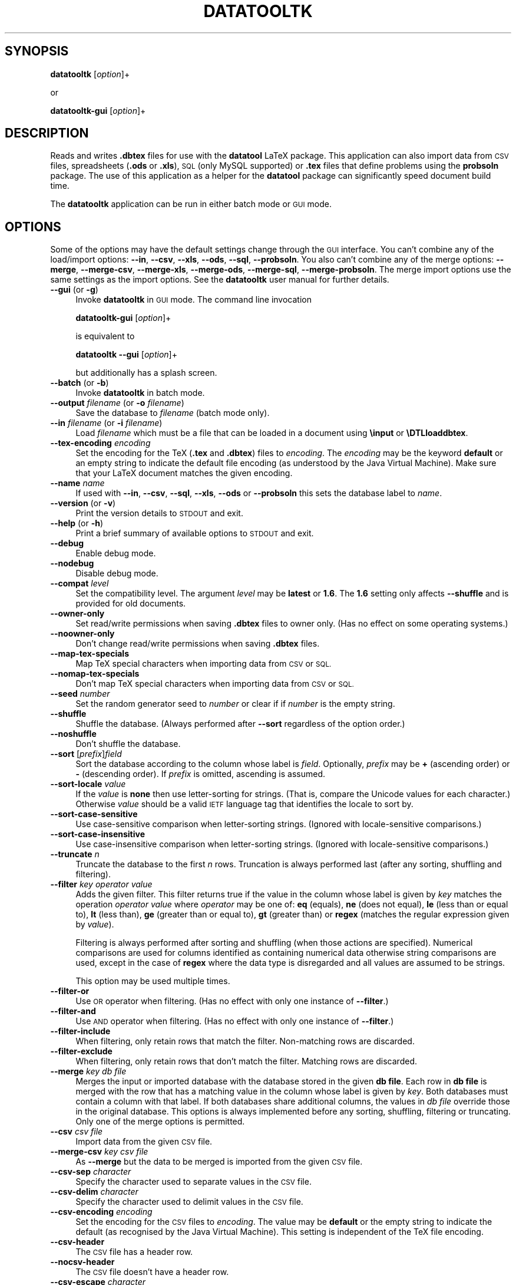 .\" Automatically generated by Pod::Man 2.28 (Pod::Simple 3.29)
.\"
.\" Standard preamble:
.\" ========================================================================
.de Sp \" Vertical space (when we can't use .PP)
.if t .sp .5v
.if n .sp
..
.de Vb \" Begin verbatim text
.ft CW
.nf
.ne \\$1
..
.de Ve \" End verbatim text
.ft R
.fi
..
.\" Set up some character translations and predefined strings.  \*(-- will
.\" give an unbreakable dash, \*(PI will give pi, \*(L" will give a left
.\" double quote, and \*(R" will give a right double quote.  \*(C+ will
.\" give a nicer C++.  Capital omega is used to do unbreakable dashes and
.\" therefore won't be available.  \*(C` and \*(C' expand to `' in nroff,
.\" nothing in troff, for use with C<>.
.tr \(*W-
.ds C+ C\v'-.1v'\h'-1p'\s-2+\h'-1p'+\s0\v'.1v'\h'-1p'
.ie n \{\
.    ds -- \(*W-
.    ds PI pi
.    if (\n(.H=4u)&(1m=24u) .ds -- \(*W\h'-12u'\(*W\h'-12u'-\" diablo 10 pitch
.    if (\n(.H=4u)&(1m=20u) .ds -- \(*W\h'-12u'\(*W\h'-8u'-\"  diablo 12 pitch
.    ds L" ""
.    ds R" ""
.    ds C` ""
.    ds C' ""
'br\}
.el\{\
.    ds -- \|\(em\|
.    ds PI \(*p
.    ds L" ``
.    ds R" ''
.    ds C`
.    ds C'
'br\}
.\"
.\" Escape single quotes in literal strings from groff's Unicode transform.
.ie \n(.g .ds Aq \(aq
.el       .ds Aq '
.\"
.\" If the F register is turned on, we'll generate index entries on stderr for
.\" titles (.TH), headers (.SH), subsections (.SS), items (.Ip), and index
.\" entries marked with X<> in POD.  Of course, you'll have to process the
.\" output yourself in some meaningful fashion.
.\"
.\" Avoid warning from groff about undefined register 'F'.
.de IX
..
.nr rF 0
.if \n(.g .if rF .nr rF 1
.if (\n(rF:(\n(.g==0)) \{
.    if \nF \{
.        de IX
.        tm Index:\\$1\t\\n%\t"\\$2"
..
.        if !\nF==2 \{
.            nr % 0
.            nr F 2
.        \}
.    \}
.\}
.rr rF
.\"
.\" Accent mark definitions (@(#)ms.acc 1.5 88/02/08 SMI; from UCB 4.2).
.\" Fear.  Run.  Save yourself.  No user-serviceable parts.
.    \" fudge factors for nroff and troff
.if n \{\
.    ds #H 0
.    ds #V .8m
.    ds #F .3m
.    ds #[ \f1
.    ds #] \fP
.\}
.if t \{\
.    ds #H ((1u-(\\\\n(.fu%2u))*.13m)
.    ds #V .6m
.    ds #F 0
.    ds #[ \&
.    ds #] \&
.\}
.    \" simple accents for nroff and troff
.if n \{\
.    ds ' \&
.    ds ` \&
.    ds ^ \&
.    ds , \&
.    ds ~ ~
.    ds /
.\}
.if t \{\
.    ds ' \\k:\h'-(\\n(.wu*8/10-\*(#H)'\'\h"|\\n:u"
.    ds ` \\k:\h'-(\\n(.wu*8/10-\*(#H)'\`\h'|\\n:u'
.    ds ^ \\k:\h'-(\\n(.wu*10/11-\*(#H)'^\h'|\\n:u'
.    ds , \\k:\h'-(\\n(.wu*8/10)',\h'|\\n:u'
.    ds ~ \\k:\h'-(\\n(.wu-\*(#H-.1m)'~\h'|\\n:u'
.    ds / \\k:\h'-(\\n(.wu*8/10-\*(#H)'\z\(sl\h'|\\n:u'
.\}
.    \" troff and (daisy-wheel) nroff accents
.ds : \\k:\h'-(\\n(.wu*8/10-\*(#H+.1m+\*(#F)'\v'-\*(#V'\z.\h'.2m+\*(#F'.\h'|\\n:u'\v'\*(#V'
.ds 8 \h'\*(#H'\(*b\h'-\*(#H'
.ds o \\k:\h'-(\\n(.wu+\w'\(de'u-\*(#H)/2u'\v'-.3n'\*(#[\z\(de\v'.3n'\h'|\\n:u'\*(#]
.ds d- \h'\*(#H'\(pd\h'-\w'~'u'\v'-.25m'\f2\(hy\fP\v'.25m'\h'-\*(#H'
.ds D- D\\k:\h'-\w'D'u'\v'-.11m'\z\(hy\v'.11m'\h'|\\n:u'
.ds th \*(#[\v'.3m'\s+1I\s-1\v'-.3m'\h'-(\w'I'u*2/3)'\s-1o\s+1\*(#]
.ds Th \*(#[\s+2I\s-2\h'-\w'I'u*3/5'\v'-.3m'o\v'.3m'\*(#]
.ds ae a\h'-(\w'a'u*4/10)'e
.ds Ae A\h'-(\w'A'u*4/10)'E
.    \" corrections for vroff
.if v .ds ~ \\k:\h'-(\\n(.wu*9/10-\*(#H)'\s-2\u~\d\s+2\h'|\\n:u'
.if v .ds ^ \\k:\h'-(\\n(.wu*10/11-\*(#H)'\v'-.4m'^\v'.4m'\h'|\\n:u'
.    \" for low resolution devices (crt and lpr)
.if \n(.H>23 .if \n(.V>19 \
\{\
.    ds : e
.    ds 8 ss
.    ds o a
.    ds d- d\h'-1'\(ga
.    ds D- D\h'-1'\(hy
.    ds th \o'bp'
.    ds Th \o'LP'
.    ds ae ae
.    ds Ae AE
.\}
.rm #[ #] #H #V #F C
.\" ========================================================================
.\"
.IX Title "DATATOOLTK 1"
.TH DATATOOLTK 1 "2018-01-20" "perl v5.18.4" "datatooltk"
.\" For nroff, turn off justification.  Always turn off hyphenation; it makes
.\" way too many mistakes in technical documents.
.if n .ad l
.nh
.SH "SYNOPSIS"
.IX Header "SYNOPSIS"
\&\fBdatatooltk\fR [\fIoption\fR]+
.PP
or
.PP
\&\fBdatatooltk-gui\fR [\fIoption\fR]+
.SH "DESCRIPTION"
.IX Header "DESCRIPTION"
Reads and writes \fB.dbtex\fR files for use with the \fBdatatool\fR LaTeX
package. This application can also import data from \s-1CSV\s0 files,
spreadsheets (\fB.ods\fR or \fB.xls\fR), \s-1SQL \s0(only MySQL supported) or
\&\fB.tex\fR files that define problems using the \fBprobsoln\fR package.
The use of this application as a helper for the \fBdatatool\fR package
can significantly speed document build time.
.PP
The \fBdatatooltk\fR application can be run in either batch mode or \s-1GUI\s0
mode.
.SH "OPTIONS"
.IX Header "OPTIONS"
Some of the options may have the default settings change through the
\&\s-1GUI\s0 interface. You can't combine any of the load/import options:
\&\fB\-\-in\fR, \fB\-\-csv\fR, \fB\-\-xls\fR, \fB\-\-ods\fR, \fB\-\-sql\fR, \fB\-\-probsoln\fR. You
also can't combine any of the merge options: \fB\-\-merge\fR,
\&\fB\-\-merge\-csv\fR, \fB\-\-merge\-xls\fR, \fB\-\-merge\-ods\fR, \fB\-\-merge\-sql\fR, 
\&\fB\-\-merge\-probsoln\fR. The merge import options use the same settings
as the import options. See the \fBdatatooltk\fR user manual for further
details.
.IP "\fB\-\-gui\fR (or \fB\-g\fR)" 4
.IX Item "--gui (or -g)"
Invoke \fBdatatooltk\fR in \s-1GUI\s0 mode. The command line invocation
.Sp
\&\fBdatatooltk-gui\fR [\fIoption\fR]+
.Sp
is equivalent to
.Sp
\&\fBdatatooltk\fR \fB\-\-gui\fR [\fIoption\fR]+
.Sp
but additionally has a splash screen.
.IP "\fB\-\-batch\fR (or \fB\-b\fR)" 4
.IX Item "--batch (or -b)"
Invoke \fBdatatooltk\fR in batch mode.
.IP "\fB\-\-output\fR \fIfilename\fR (or \fB\-o\fR \fIfilename\fR)" 4
.IX Item "--output filename (or -o filename)"
Save the database to \fIfilename\fR (batch mode only).
.IP "\fB\-\-in\fR \fIfilename\fR (or \fB\-i\fR \fIfilename\fR)" 4
.IX Item "--in filename (or -i filename)"
Load \fIfilename\fR which must be a file that can be loaded in a
document using \fB\einput\fR or \fB\eDTLloaddbtex\fR.
.IP "\fB\-\-tex\-encoding\fR \fIencoding\fR" 4
.IX Item "--tex-encoding encoding"
Set the encoding for the TeX (\fB.tex\fR and \fB.dbtex\fR) files to 
\&\fIencoding\fR. The \fIencoding\fR may be the keyword \fBdefault\fR
or an empty string to indicate the default file encoding (as
understood by the Java Virtual Machine). Make sure that your LaTeX
document matches the given encoding.
.IP "\fB\-\-name\fR \fIname\fR" 4
.IX Item "--name name"
If used with \fB\-\-in\fR, \fB\-\-csv\fR, \fB\-\-sql\fR, \fB\-\-xls\fR, \fB\-\-ods\fR
or \fB\-\-probsoln\fR this sets the database label to \fIname\fR.
.IP "\fB\-\-version\fR (or \fB\-v\fR)" 4
.IX Item "--version (or -v)"
Print the version details to \s-1STDOUT\s0 and exit.
.IP "\fB\-\-help\fR (or \fB\-h\fR)" 4
.IX Item "--help (or -h)"
Print a brief summary of available options to \s-1STDOUT\s0 and exit.
.IP "\fB\-\-debug\fR" 4
.IX Item "--debug"
Enable debug mode.
.IP "\fB\-\-nodebug\fR" 4
.IX Item "--nodebug"
Disable debug mode.
.IP "\fB\-\-compat\fR \fIlevel\fR" 4
.IX Item "--compat level"
Set the compatibility level. The argument \fIlevel\fR may be \fBlatest\fR
or \fB1.6\fR. The \fB1.6\fR setting only affects \fB\-\-shuffle\fR and is
provided for old documents.
.IP "\fB\-\-owner\-only\fR" 4
.IX Item "--owner-only"
Set read/write permissions when saving \fB.dbtex\fR files to owner
only. (Has no effect on some operating systems.)
.IP "\fB\-\-noowner\-only\fR" 4
.IX Item "--noowner-only"
Don't change read/write permissions when saving \fB.dbtex\fR files.
.IP "\fB\-\-map\-tex\-specials\fR" 4
.IX Item "--map-tex-specials"
Map TeX special characters when importing data from \s-1CSV\s0 or \s-1SQL.\s0
.IP "\fB\-\-nomap\-tex\-specials\fR" 4
.IX Item "--nomap-tex-specials"
Don't map TeX special characters when importing data from \s-1CSV\s0 or
\&\s-1SQL.\s0
.IP "\fB\-\-seed\fR \fInumber\fR" 4
.IX Item "--seed number"
Set the random generator seed to \fInumber\fR or clear if if \fInumber\fR
is the empty string.
.IP "\fB\-\-shuffle\fR" 4
.IX Item "--shuffle"
Shuffle the database. (Always performed after \fB\-\-sort\fR regardless
of the option order.)
.IP "\fB\-\-noshuffle\fR" 4
.IX Item "--noshuffle"
Don't shuffle the database.
.IP "\fB\-\-sort\fR [\fIprefix\fR]\fIfield\fR" 4
.IX Item "--sort [prefix]field"
Sort the database according to the column whose label is \fIfield\fR.
Optionally, \fIprefix\fR may be \fB+\fR (ascending order) or \fB\-\fR (descending
order). If \fIprefix\fR is omitted, ascending is assumed.
.IP "\fB\-\-sort\-locale\fR \fIvalue\fR" 4
.IX Item "--sort-locale value"
If the \fIvalue\fR is \fBnone\fR then use letter-sorting for strings.
(That is, compare the Unicode values for each character.) Otherwise
\&\fIvalue\fR should be a valid \s-1IETF\s0 language tag that identifies the
locale to sort by.
.IP "\fB\-\-sort\-case\-sensitive\fR" 4
.IX Item "--sort-case-sensitive"
Use case-sensitive comparison when letter-sorting strings. (Ignored
with locale-sensitive comparisons.)
.IP "\fB\-\-sort\-case\-insensitive\fR" 4
.IX Item "--sort-case-insensitive"
Use case-insensitive comparison when letter-sorting strings. (Ignored
with locale-sensitive comparisons.)
.IP "\fB\-\-truncate\fR \fIn\fR" 4
.IX Item "--truncate n"
Truncate the database to the first \fIn\fR rows. Truncation is always 
performed last (after any sorting, shuffling and filtering).
.IP "\fB\-\-filter\fR \fIkey\fR \fIoperator\fR \fIvalue\fR" 4
.IX Item "--filter key operator value"
Adds the given filter. This filter returns true if the value in the
column whose label is given by \fIkey\fR matches the operation 
\&\fIoperator\fR \fIvalue\fR where \fIoperator\fR may be one of: \fBeq\fR (equals), 
\&\fBne\fR (does not equal), \fBle\fR (less than or equal to), \fBlt\fR (less
than), \fBge\fR (greater than or equal to), \fBgt\fR (greater than) or
\&\fBregex\fR (matches the regular expression given by \fIvalue\fR).
.Sp
Filtering is always performed after sorting and shuffling (when
those actions are specified). Numerical comparisons are used for
columns identified as containing numerical data otherwise string
comparisons are used, except in the case of \fBregex\fR where the data
type is disregarded and all values are assumed to be strings.
.Sp
This option may be used multiple times.
.IP "\fB\-\-filter\-or\fR" 4
.IX Item "--filter-or"
Use \s-1OR\s0 operator when filtering. (Has no effect with only one
instance of \fB\-\-filter\fR.)
.IP "\fB\-\-filter\-and\fR" 4
.IX Item "--filter-and"
Use \s-1AND\s0 operator when filtering. (Has no effect with only one
instance of \fB\-\-filter\fR.)
.IP "\fB\-\-filter\-include\fR" 4
.IX Item "--filter-include"
When filtering, only retain rows that match the filter. Non-matching
rows are discarded.
.IP "\fB\-\-filter\-exclude\fR" 4
.IX Item "--filter-exclude"
When filtering, only retain rows that don't match the filter.
Matching rows are discarded.
.IP "\fB\-\-merge\fR \fIkey\fR \fIdb file\fR" 4
.IX Item "--merge key db file"
Merges the input or imported database with the database stored in
the given \fBdb file\fR. Each row in \fBdb file\fR is merged with the row
that has a matching value in the column whose label is given by
\&\fIkey\fR. Both databases must contain a column with that label.
If both databases share additional columns, the values in \fIdb file\fR
override those in the original database. This options is always
implemented before any sorting, shuffling, filtering or truncating.
Only one of the merge options is permitted.
.IP "\fB\-\-csv\fR \fIcsv file\fR" 4
.IX Item "--csv csv file"
Import data from the given \s-1CSV\s0 file.
.IP "\fB\-\-merge\-csv\fR \fIkey\fR \fIcsv file\fR" 4
.IX Item "--merge-csv key csv file"
As \fB\-\-merge\fR but the data to be merged is imported from the given
\&\s-1CSV\s0 file.
.IP "\fB\-\-csv\-sep\fR \fIcharacter\fR" 4
.IX Item "--csv-sep character"
Specify the character used to separate values in the \s-1CSV\s0 file.
.IP "\fB\-\-csv\-delim\fR \fIcharacter\fR" 4
.IX Item "--csv-delim character"
Specify the character used to delimit values in the \s-1CSV\s0 file.
.IP "\fB\-\-csv\-encoding\fR \fIencoding\fR" 4
.IX Item "--csv-encoding encoding"
Set the encoding for the \s-1CSV\s0 files to \fIencoding\fR. The value may
be \fBdefault\fR or the empty string to indicate the default (as
recognised by the Java Virtual Machine). This setting is independent
of the TeX file encoding.
.IP "\fB\-\-csv\-header\fR" 4
.IX Item "--csv-header"
The \s-1CSV\s0 file has a header row.
.IP "\fB\-\-nocsv\-header\fR" 4
.IX Item "--nocsv-header"
The \s-1CSV\s0 file doesn't have a header row.
.IP "\fB\-\-csv\-escape\fR \fIcharacter\fR" 4
.IX Item "--csv-escape character"
Set the \s-1CSV\s0 file escape character to \fIcharacter\fR.
.IP "\fB\-\-nocsv\-escape\fR" 4
.IX Item "--nocsv-escape"
Don't have an escape character for the \s-1CSV\s0 file.
.IP "\fB\-\-xls\fR \fIxls file\fR" 4
.IX Item "--xls xls file"
Import data from the given Excel \fB.xls\fR file.
.IP "\fB\-\-merge\-xls\fR \fIkey\fR \fIxls file\fR" 4
.IX Item "--merge-xls key xls file"
As \fB\-\-merge\fR but the data to be merged is imported from the given
Excel file.
.IP "\fB\-\-ods\fR \fIods file\fR" 4
.IX Item "--ods ods file"
Import data from the given Open Document Spreadsheet \fB.ods\fR file.
.IP "\fB\-\-merge\-ods\fR \fIkey\fR \fIods file\fR" 4
.IX Item "--merge-ods key ods file"
As \fB\-\-merge\fR but the data to be merged is imported from the given
Open Document Spreadsheet \fB.ods\fR file.
.IP "\fB\-\-sheet\fR \fIsheet id\fR" 4
.IX Item "--sheet sheet id"
The sheet to select from the Excel workbook or Open Document
Spreadsheet. The \fIsheet id\fR may be either an index (starting from 0) 
or the name of the sheet. If this option is omitted, the first sheet
is assumed.
.IP "\fB\-\-sql\fR \fIstatement\fR" 4
.IX Item "--sql statement"
Import data from an \s-1SQL\s0 database where \fIstatement\fR is a \s-1SELECT\s0
statement.
.IP "\fB\-\-merge\-sql\fR \fIkey\fR \fIstatement\fR" 4
.IX Item "--merge-sql key statement"
As \fB\-\-merge\fR but the data to be merged is imported using the given
\&\s-1SQL\s0 statement.
.IP "\fB\-\-sqldb\fR \fIname\fR" 4
.IX Item "--sqldb name"
The \s-1SQL\s0 database name.
.IP "\fB\-\-sqlprefix\fR \fIprefix\fR" 4
.IX Item "--sqlprefix prefix"
The Java \s-1SQL\s0 prefix. Currently only MySQL is supported.
.IP "\fB\-\-sqlport\fR \fIport\fR" 4
.IX Item "--sqlport port"
The \s-1SQL\s0 port number.
.IP "\fB\-\-sqlhost\fR \fIhost\fR" 4
.IX Item "--sqlhost host"
The \s-1SQL\s0 host.
.IP "\fB\-\-sqluser\fR  \fIuser name\fR" 4
.IX Item "--sqluser user name"
The \s-1SQL\s0 user name.
.IP "\fB\-\-sqlpassword\fR \fIpassword\fR" 4
.IX Item "--sqlpassword password"
(Insecure!) The \s-1SQL\s0 password. If omitted, you will be prompted for
the password if you try to import data from an \s-1SQL\s0 database.
.IP "\fB\-\-wipepassword\fR" 4
.IX Item "--wipepassword"
For extra security, wipe the password from memory as soon as it has
been connected to an \s-1SQL\s0 database.
.IP "\fB\-\-nowipepassword\fR" 4
.IX Item "--nowipepassword"
Don't wipe the password from memory as soon as it has been used to
connect to an \s-1SQL\s0 database.
.IP "\fB\-\-noconsole\-action\fR \fIaction\fR" 4
.IX Item "--noconsole-action action"
If in batch mode and an \s-1SQL\s0 password is required and \fB\-\-sqlpassword\fR
hasn't been used, the default action is for \fBdatatooltk\fR to request
a password via the console. If there is no console available the
action is determined by \fIaction\fR which may be one of:
.RS 4
.IP "\fBerror\fR" 4
.IX Item "error"
Issue an error;
.IP "\fBstdin\fR" 4
.IX Item "stdin"
Request the password via \s-1STDIN \s0(less secure than a console and can 
produce an annoying flicker);
.IP "\fBgui\fR" 4
.IX Item "gui"
Display a dialog box in which to enter the password.
.RE
.RS 4
.RE
.IP "\fB\-\-probsoln\fR \fIfilename\fR" 4
.IX Item "--probsoln filename"
Import \fBprobsoln.sty\fR data from \fIfilename\fR.
.IP "\fB\-\-merge\-probsoln\fR \fIkey\fR \fIfilename\fR" 4
.IX Item "--merge-probsoln key filename"
As \fB\-\-merge\fR but the data to be merged is imported from the given
\&\fBprobsoln.sty\fR file.
.SH "REQUIRES"
.IX Header "REQUIRES"
Java 7 and also Perl if plugins are required.
.SH "LICENSE"
.IX Header "LICENSE"
License GPLv3+: \s-1GNU GPL\s0 version 3 or later
<http://gnu.org/licenses/gpl.html>
This is free software: you are free to change and redistribute it.
There is \s-1NO WARRANTY,\s0 to the extent permitted by law.
.SH "RECOMMENDED READING"
.IX Header "RECOMMENDED READING"
The datatooltk manual (available as a \s-1PDF\s0 or through the \s-1GUI\s0).
.PP
The datatool manual:
.PP
.Vb 1
\&        texdoc datatool
.Ve
.SH "AUTHOR"
.IX Header "AUTHOR"
Nicola L. C. Talbot,
<http://www.dickimaw\-books.com/>
